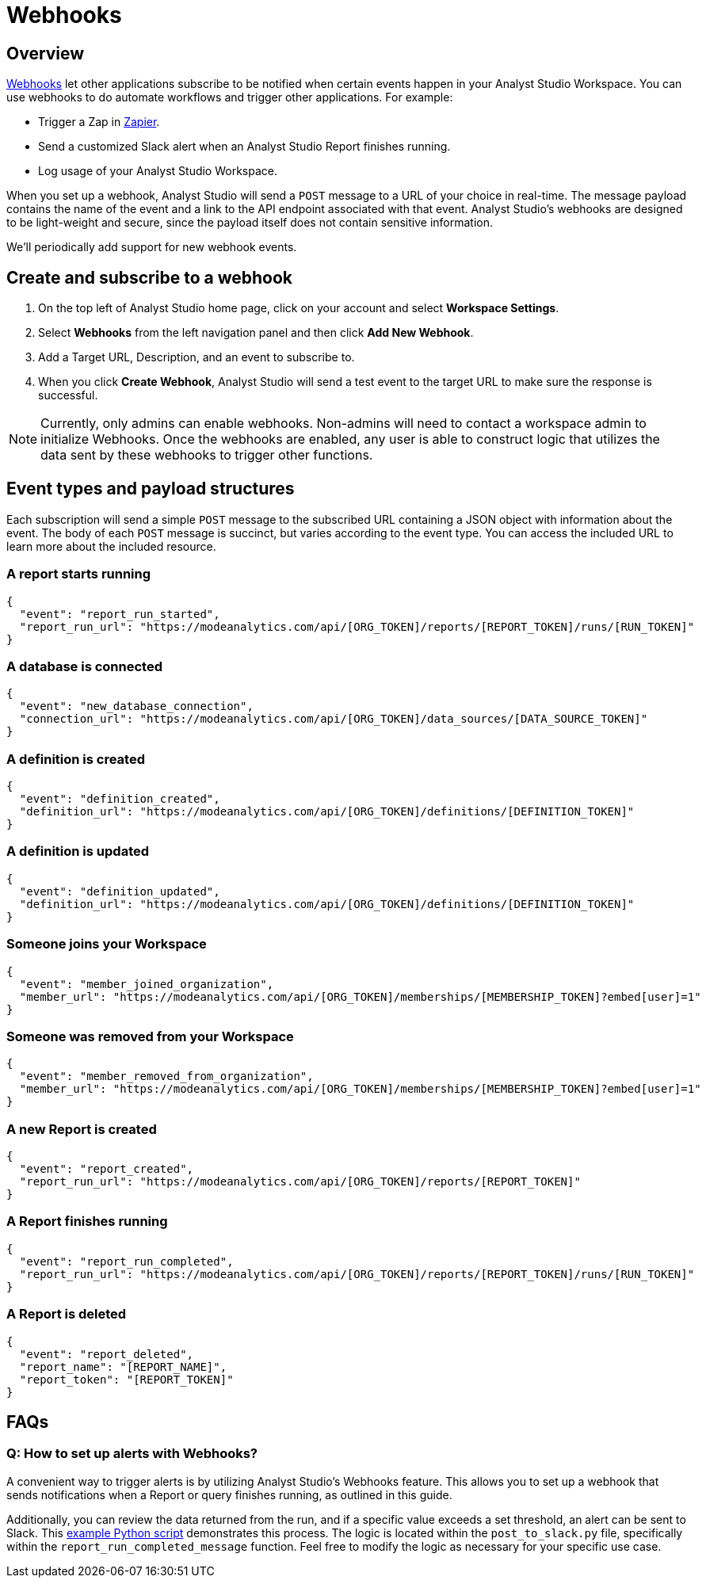 = Webhooks
:categories: ["Integrations"]
:categories_weight: 5
:date: 2018-05-17
:description: An overview of webhooks and how to set them up in Analyst Studio.
:ogdescription: An overview of webhooks and how to set them up in Analyst Studio.
:page-layout: default-cloud
:path: /articles/webhooks
:versions: ["business"]
:product: Analyst Studio

== Overview

link:https://en.wikipedia.org/wiki/Webhook[Webhooks,window=_blank] let other applications subscribe to be notified when certain events happen in your {product} Workspace.
You can use webhooks to do automate workflows and trigger other applications.
For example:

* Trigger a Zap in link:https://zapier.com/[Zapier,window=_blank].
* Send a customized Slack alert when an {product} Report finishes running.
* Log usage of your {product} Workspace.

When you set up a webhook, {product} will send a `POST` message to a URL of your choice in real-time.
The message payload contains the name of the event and a link to the API endpoint associated with that event.
{product}'s webhooks are designed to be light-weight and secure, since the payload itself does not contain sensitive information.

We'll periodically add support for new webhook events.
//If you have ideas for new events you'd like to see in {product}, please xref:analyst-studio-contact-us.adoc[let our success team know].
//You can learn more about what's possible by viewing sample code in our link:https://github.com/mode/webhooks-examples[webhooks example repo,window=_blank] and refer to {product}'s link:https://mode.com/developer/api-reference/introduction/[API documentation,window=_blank].

== Create and subscribe to a webhook

. On the top left of {product} home page, click on your account and select *Workspace Settings*.
. Select *Webhooks* from the left navigation panel and then click *Add New Webhook*.
. Add a Target URL, Description, and an event to subscribe to.
. When you click *Create Webhook*, {product} will send a test event to the target URL to make sure the response is successful.

NOTE: Currently, only admins can enable webhooks. Non-admins will need to contact a workspace admin to initialize Webhooks. Once the webhooks are enabled, any user is able to construct logic that utilizes the data sent by these webhooks to trigger other functions.

== Event types and payload structures

Each subscription will send a simple `POST` message to the subscribed URL containing a JSON object with information about the event.
The body of each `POST` message is succinct, but varies according to the event type.
You can access the included URL to learn more about the included resource.

=== A report starts running

[source,json]
----
{
  "event": "report_run_started",
  "report_run_url": "https://modeanalytics.com/api/[ORG_TOKEN]/reports/[REPORT_TOKEN]/runs/[RUN_TOKEN]"
}
----

=== A database is connected

[source,json]
----
{
  "event": "new_database_connection",
  "connection_url": "https://modeanalytics.com/api/[ORG_TOKEN]/data_sources/[DATA_SOURCE_TOKEN]"
}
----

=== A definition is created

[source,json]
----
{
  "event": "definition_created",
  "definition_url": "https://modeanalytics.com/api/[ORG_TOKEN]/definitions/[DEFINITION_TOKEN]"
}
----

=== A definition is updated

[source,json]
----
{
  "event": "definition_updated",
  "definition_url": "https://modeanalytics.com/api/[ORG_TOKEN]/definitions/[DEFINITION_TOKEN]"
}
----

=== Someone joins your Workspace

[source,json]
----
{
  "event": "member_joined_organization",
  "member_url": "https://modeanalytics.com/api/[ORG_TOKEN]/memberships/[MEMBERSHIP_TOKEN]?embed[user]=1"
}
----

=== Someone was removed from your Workspace

[source,json]
----
{
  "event": "member_removed_from_organization",
  "member_url": "https://modeanalytics.com/api/[ORG_TOKEN]/memberships/[MEMBERSHIP_TOKEN]?embed[user]=1"
}
----

=== A new Report is created

[source,json]
----
{
  "event": "report_created",
  "report_run_url": "https://modeanalytics.com/api/[ORG_TOKEN]/reports/[REPORT_TOKEN]"
}
----

=== A Report finishes running

[source,json]
----
{
  "event": "report_run_completed",
  "report_run_url": "https://modeanalytics.com/api/[ORG_TOKEN]/reports/[REPORT_TOKEN]/runs/[RUN_TOKEN]"
}
----

=== A Report is deleted

[source,json]
----
{
  "event": "report_deleted",
  "report_name": "[REPORT_NAME]",
  "report_token": "[REPORT_TOKEN]"
}
----

[#faqs]
== FAQs

[discrete]
=== *Q: How to set up alerts with Webhooks?*

A convenient way to trigger alerts is by utilizing {product}'s Webhooks feature.
This allows you to set up a webhook that sends notifications when a Report or query finishes running, as outlined in this guide.

Additionally, you can review the data returned from the run, and if a specific value exceeds a set threshold, an alert can be sent to Slack.
This link:https://github.com/mode/webhooks-examples/blob/master/examples/aws_lambda/post_to_slack.py[example Python script,window=_blank] demonstrates this process.
The logic is located within the `post_to_slack.py` file, specifically within the `report_run_completed_message` function.
Feel free to modify the logic as necessary for your specific use case.
